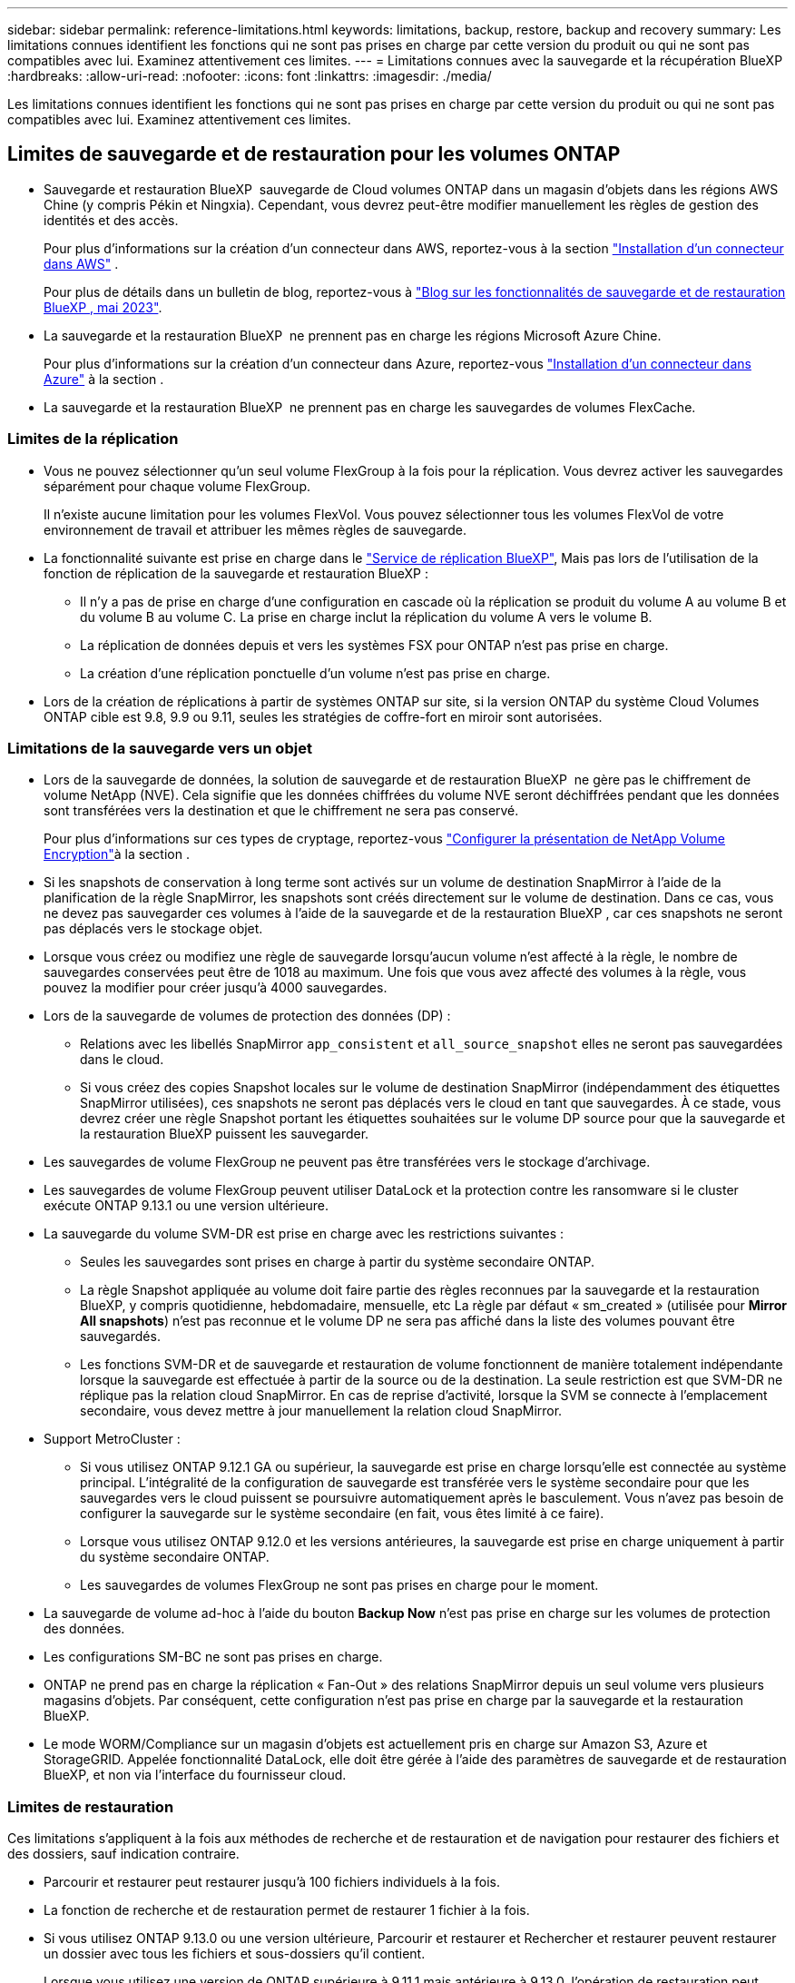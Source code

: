 ---
sidebar: sidebar 
permalink: reference-limitations.html 
keywords: limitations, backup, restore, backup and recovery 
summary: Les limitations connues identifient les fonctions qui ne sont pas prises en charge par cette version du produit ou qui ne sont pas compatibles avec lui. Examinez attentivement ces limites. 
---
= Limitations connues avec la sauvegarde et la récupération BlueXP
:hardbreaks:
:allow-uri-read: 
:nofooter: 
:icons: font
:linkattrs: 
:imagesdir: ./media/


[role="lead"]
Les limitations connues identifient les fonctions qui ne sont pas prises en charge par cette version du produit ou qui ne sont pas compatibles avec lui. Examinez attentivement ces limites.



== Limites de sauvegarde et de restauration pour les volumes ONTAP

* Sauvegarde et restauration BlueXP  sauvegarde de Cloud volumes ONTAP dans un magasin d'objets dans les régions AWS Chine (y compris Pékin et Ningxia). Cependant, vous devrez peut-être modifier manuellement les règles de gestion des identités et des accès.
+
Pour plus d'informations sur la création d'un connecteur dans AWS, reportez-vous à la section https://docs.netapp.com/us-en/bluexp-setup-admin/task-install-connector-aws-bluexp.html["Installation d'un connecteur dans AWS"^] .

+
Pour plus de détails dans un bulletin de blog, reportez-vous à https://community.netapp.com/t5/Tech-ONTAP-Blogs/BlueXP-Backup-and-Recovery-Feature-Blog-May-23-Updates/ba-p/444052["Blog sur les fonctionnalités de sauvegarde et de restauration BlueXP , mai 2023"^].

* La sauvegarde et la restauration BlueXP  ne prennent pas en charge les régions Microsoft Azure Chine.
+
Pour plus d'informations sur la création d'un connecteur dans Azure, reportez-vous https://docs.netapp.com/us-en/bluexp-setup-admin/task-install-connector-azure-bluexp.html["Installation d'un connecteur dans Azure"^] à la section .

* La sauvegarde et la restauration BlueXP  ne prennent pas en charge les sauvegardes de volumes FlexCache.




=== Limites de la réplication

* Vous ne pouvez sélectionner qu'un seul volume FlexGroup à la fois pour la réplication. Vous devrez activer les sauvegardes séparément pour chaque volume FlexGroup.
+
Il n'existe aucune limitation pour les volumes FlexVol. Vous pouvez sélectionner tous les volumes FlexVol de votre environnement de travail et attribuer les mêmes règles de sauvegarde.

* La fonctionnalité suivante est prise en charge dans le https://docs.netapp.com/us-en/bluexp-replication/index.html["Service de réplication BlueXP"], Mais pas lors de l'utilisation de la fonction de réplication de la sauvegarde et restauration BlueXP :
+
** Il n'y a pas de prise en charge d'une configuration en cascade où la réplication se produit du volume A au volume B et du volume B au volume C. La prise en charge inclut la réplication du volume A vers le volume B.
** La réplication de données depuis et vers les systèmes FSX pour ONTAP n'est pas prise en charge.
** La création d'une réplication ponctuelle d'un volume n'est pas prise en charge.


* Lors de la création de réplications à partir de systèmes ONTAP sur site, si la version ONTAP du système Cloud Volumes ONTAP cible est 9.8, 9.9 ou 9.11, seules les stratégies de coffre-fort en miroir sont autorisées.




=== Limitations de la sauvegarde vers un objet

* Lors de la sauvegarde de données, la solution de sauvegarde et de restauration BlueXP  ne gère pas le chiffrement de volume NetApp (NVE). Cela signifie que les données chiffrées du volume NVE seront déchiffrées pendant que les données sont transférées vers la destination et que le chiffrement ne sera pas conservé.
+
Pour plus d'informations sur ces types de cryptage, reportez-vous https://docs.netapp.com/us-en/ontap/encryption-at-rest/configure-netapp-volume-encryption-concept.html["Configurer la présentation de NetApp Volume Encryption"^]à la section .



* Si les snapshots de conservation à long terme sont activés sur un volume de destination SnapMirror à l'aide de la planification de la règle SnapMirror, les snapshots sont créés directement sur le volume de destination. Dans ce cas, vous ne devez pas sauvegarder ces volumes à l'aide de la sauvegarde et de la restauration BlueXP , car ces snapshots ne seront pas déplacés vers le stockage objet.
* Lorsque vous créez ou modifiez une règle de sauvegarde lorsqu'aucun volume n'est affecté à la règle, le nombre de sauvegardes conservées peut être de 1018 au maximum. Une fois que vous avez affecté des volumes à la règle, vous pouvez la modifier pour créer jusqu'à 4000 sauvegardes.
* Lors de la sauvegarde de volumes de protection des données (DP) :
+
** Relations avec les libellés SnapMirror `app_consistent` et `all_source_snapshot` elles ne seront pas sauvegardées dans le cloud.
** Si vous créez des copies Snapshot locales sur le volume de destination SnapMirror (indépendamment des étiquettes SnapMirror utilisées), ces snapshots ne seront pas déplacés vers le cloud en tant que sauvegardes. À ce stade, vous devrez créer une règle Snapshot portant les étiquettes souhaitées sur le volume DP source pour que la sauvegarde et la restauration BlueXP puissent les sauvegarder.


* Les sauvegardes de volume FlexGroup ne peuvent pas être transférées vers le stockage d'archivage.
* Les sauvegardes de volume FlexGroup peuvent utiliser DataLock et la protection contre les ransomware si le cluster exécute ONTAP 9.13.1 ou une version ultérieure.
* La sauvegarde du volume SVM-DR est prise en charge avec les restrictions suivantes :
+
** Seules les sauvegardes sont prises en charge à partir du système secondaire ONTAP.
** La règle Snapshot appliquée au volume doit faire partie des règles reconnues par la sauvegarde et la restauration BlueXP, y compris quotidienne, hebdomadaire, mensuelle, etc La règle par défaut « sm_created » (utilisée pour *Mirror All snapshots*) n'est pas reconnue et le volume DP ne sera pas affiché dans la liste des volumes pouvant être sauvegardés.
** Les fonctions SVM-DR et de sauvegarde et restauration de volume fonctionnent de manière totalement indépendante lorsque la sauvegarde est effectuée à partir de la source ou de la destination. La seule restriction est que SVM-DR ne réplique pas la relation cloud SnapMirror. En cas de reprise d'activité, lorsque la SVM se connecte à l'emplacement secondaire, vous devez mettre à jour manuellement la relation cloud SnapMirror.




* Support MetroCluster :
+
** Si vous utilisez ONTAP 9.12.1 GA ou supérieur, la sauvegarde est prise en charge lorsqu'elle est connectée au système principal. L'intégralité de la configuration de sauvegarde est transférée vers le système secondaire pour que les sauvegardes vers le cloud puissent se poursuivre automatiquement après le basculement. Vous n'avez pas besoin de configurer la sauvegarde sur le système secondaire (en fait, vous êtes limité à ce faire).
** Lorsque vous utilisez ONTAP 9.12.0 et les versions antérieures, la sauvegarde est prise en charge uniquement à partir du système secondaire ONTAP.
** Les sauvegardes de volumes FlexGroup ne sont pas prises en charge pour le moment.


* La sauvegarde de volume ad-hoc à l'aide du bouton *Backup Now* n'est pas prise en charge sur les volumes de protection des données.
* Les configurations SM-BC ne sont pas prises en charge.
* ONTAP ne prend pas en charge la réplication « Fan-Out » des relations SnapMirror depuis un seul volume vers plusieurs magasins d'objets. Par conséquent, cette configuration n'est pas prise en charge par la sauvegarde et la restauration BlueXP.
* Le mode WORM/Compliance sur un magasin d'objets est actuellement pris en charge sur Amazon S3, Azure et StorageGRID. Appelée fonctionnalité DataLock, elle doit être gérée à l'aide des paramètres de sauvegarde et de restauration BlueXP, et non via l'interface du fournisseur cloud.




=== Limites de restauration

Ces limitations s'appliquent à la fois aux méthodes de recherche et de restauration et de navigation pour restaurer des fichiers et des dossiers, sauf indication contraire.

* Parcourir et restaurer peut restaurer jusqu'à 100 fichiers individuels à la fois.
* La fonction de recherche et de restauration permet de restaurer 1 fichier à la fois.
* Si vous utilisez ONTAP 9.13.0 ou une version ultérieure, Parcourir et restaurer et Rechercher et restaurer peuvent restaurer un dossier avec tous les fichiers et sous-dossiers qu'il contient.
+
Lorsque vous utilisez une version de ONTAP supérieure à 9.11.1 mais antérieure à 9.13.0, l'opération de restauration peut uniquement restaurer le dossier sélectionné et les fichiers de ce dossier - aucun sous-dossier, ou fichiers dans des sous-dossiers, ne sont restaurés.

+
Si vous utilisez une version de ONTAP antérieure à 9.11.1, la restauration de dossiers n'est pas prise en charge.

* La restauration de répertoires/dossiers est prise en charge pour les données qui résident dans le stockage d'archives uniquement lorsque le cluster exécute ONTAP 9.13.1 ou une version ultérieure.
* La restauration de répertoire/dossier est prise en charge pour les données protégées à l'aide de DataLock uniquement lorsque le cluster exécute ONTAP 9.13.1 ou une version ultérieure.
* La restauration de répertoire/dossier n'est actuellement pas prise en charge pour les réplications et/ou les snapshots locaux.
* La restauration des volumes FlexGroup vers des volumes FlexVol, ou des volumes FlexVol vers des volumes FlexGroup n'est pas prise en charge.
* Le fichier en cours de restauration doit être dans la même langue que celle du volume de destination. Vous recevrez un message d'erreur si les langues ne sont pas les mêmes.
* La priorité de restauration _élevée_ n'est pas prise en charge lors de la restauration de données à partir du stockage d'archives Azure vers les systèmes StorageGRID.
* Si vous sauvegardez un volume DP et décidez ensuite de rompre la relation SnapMirror avec ce volume, vous ne pouvez pas restaurer les fichiers sur ce volume sauf si vous supprimez également la relation SnapMirror ou inversez la direction SnapMirror.
* Limites de la restauration rapide :
+
** L'emplacement de destination doit être un système Cloud Volumes ONTAP utilisant ONTAP 9.13.0 ou une version ultérieure.
** Elle n'est pas prise en charge avec les sauvegardes situées dans le stockage archivé.
** Les volumes FlexGroup sont pris en charge uniquement si le système source à partir duquel la sauvegarde cloud a été créée exécutait ONTAP 9.12.1 ou version ultérieure.
** Les volumes SnapLock sont pris en charge uniquement si le système source à partir duquel la sauvegarde cloud a été créée exécutait ONTAP 9.11.0 ou version ultérieure.



